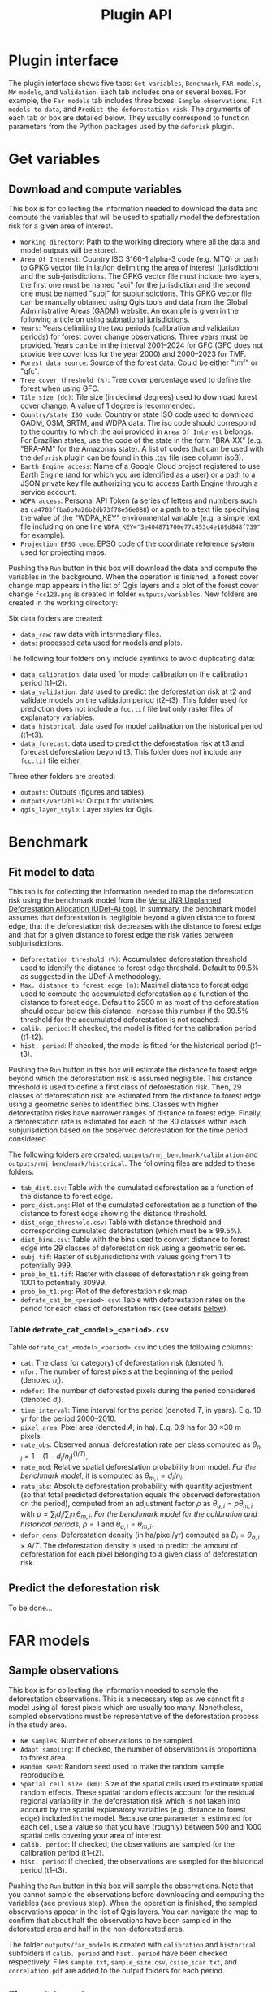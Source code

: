 #+title: Plugin API
#+author: Ghislain Vieilledent
#+options: title:t author:nil date:nil ^:{} toc:nil num:nil H:4

#+begin_export rst
..
    This file is automatically generated. Please do not
    modify it. If you want to make changes, modify the
    python_api.org source file directly.
#+end_export


* Plugin interface

[[file:_static/interface_plugin.gif]]

The plugin interface shows five tabs: ~Get variables~, ~Benchmark~, ~FAR models~, ~MW models~, and ~Validation~. Each tab includes one or several boxes. For example, the ~Far models~ tab includes three boxes: ~Sample observations~, ~Fit models to data~, and ~Predict the deforestation risk~. The arguments of each tab or box are detailed below. They usually correspond to function parameters from the Python packages used by the ~deforisk~ plugin. 

* Get variables

** Download and compute variables

[[file:_static/interface_variables.png]]

This box is for collecting the information needed to download the data and compute the variables that will be used to spatially model the deforestation risk for a given area of interest.

- ~Working directory~: Path to the working directory where all the data and model outputs will be stored.
- ~Area Of Interest~: Country ISO 3166-1 alpha-3 code (e.g. MTQ) or path to GPKG vector file in lat/lon delimiting the area of interest (jurisdiction) and the sub-jurisdictions. The GPKG vector file must include two layers, the first one must be named "aoi" for the jurisdiction and the second one must be named "subj" for subjurisdictions. This GPKG vector file can be manually obtained using Qgis tools and data from the Global Administrative Areas ([[https://gadm.org/download_country.html][GADM]]) website. An example is given in the following article on using [[file:articles/subnational_jurisd.html][subnational jurisdictions]].
- ~Years~: Years delimiting the two periods (calibration and validation periods) for forest cover change observations. Three years must be provided. Years can be in the interval 2001--2024 for GFC (GFC does not provide tree cover loss for the year 2000) and 2000--2023 for TMF.
- ~Forest data source~: Source of the forest data. Could be either "tmf" or "gfc".
- ~Tree cover threshold (%)~: Tree cover percentage used to define the forest when using GFC.
- ~Tile size (dd)~: Tile size (in decimal degrees) used to download forest cover change. A value of 1 degree is recommended.
- ~Country/state ISO code~: Country or state ISO code used to download GADM, OSM, SRTM, and WDPA data. The iso code should correspond to the country to which the aoi provided in ~Area Of Interest~ belongs. For Brazilian states, use the code of the state in the form "BRA-XX" (e.g. "BRA-AM" for the Amazonas state). A list of codes that can be used with the ~deforisk~ plugin can be found in this [[https://github.com/ghislainv/forestatrisk/blob/master/forestatrisk/csv/ctry_run.tsv][.tsv]] file (see column iso3).
- ~Earth Engine access~: Name of a Google Cloud project registered to use Earth Engine (and for which you are identified as a user) or a path to a JSON private key file authorizing you to access Earth Engine through a service account.
- ~WDPA access~: Personal API Token (a series of letters and numbers such as =ca4703ffba6b9a26b2db73f78e56e088=) or a path to a text file specifying the value of the "WDPA_KEY" environmental variable (e.g. a simple text file including on one line ~WDPA_KEY="3e404871700e77c453c4e189d848f739"~ for example).
- ~Projection EPSG code~: EPSG code of the coordinate reference system used for projecting maps.

Pushing the ~Run~ button in this box will download the data and compute the variables in the background. When the operation is finished, a forest cover change map appears in the list of Qgis layers and a plot of the forest cover change ~fcc123.png~ is created in folder ~outputs/variables~. New folders are created in the working directory:

Six data folders are created:
- ~data_raw~: raw data with intermediary files.
- ~data~: processed data used for models and plots.

The following four folders only include symlinks to avoid duplicating data:
- ~data_calibration~: data used for model calibration on the calibration period (t1--t2).
- ~data_validation~: data used to predict the deforestation risk at t2 and validate models on the validation period (t2--t3). This folder used for prediction does not include a ~fcc.tif~ file but only raster files of explanatory variables.
- ~data_historical~: data used for model calibration on the historical period (t1--t3).
- ~data_forecast~: data used to predict the deforestation risk at t3 and forecast deforestation beyond t3. This folder does not include any ~fcc.tif~ file either.

Three other folders are created:
- ~outputs~: Outputs (figures and tables).
- ~outputs/variables~: Output for variables.
- ~qgis_layer_style~: Layer styles for Qgis.

* Benchmark

[[file:_static/interface_benchmark.png]]

** Fit model to data

This tab is for collecting the information needed to map the deforestation risk using the benchmark model from the [[https://verra.org/methodologies/vt0007-unplanned-deforestation-allocation-udef-a-v1-0/][Verra JNR Unplanned Deforestation Allocation (UDef-A) tool]]. In summary, the benchmark model assumes that deforestation is negligible beyond a given distance to forest edge, that the deforestation risk decreases with the distance to forest edge and that for a given distance to forest edge the risk varies between subjurisdictions.

- ~Deforestation threshold (%)~: Accumulated deforestation threshold used to identify the distance to forest edge threshold. Default to 99.5% as suggested in the UDef-A methodology.
- ~Max. distance to forest edge (m)~: Maximal distance to forest edge used to compute the accumulated deforestation as a function of the distance to forest edge. Default to 2500 m as most of the deforestation should occur below this distance. Increase this number if the 99.5% threshold for the accumulated deforestation is not reached.
- ~calib. period~: If checked, the model is fitted for the calibration period (t1--t2).
- ~hist. period~: If checked, the model is fitted for the historical period (t1--t3).

Pushing the ~Run~ button in this box will estimate the distance to forest edge beyond which the deforestation risk is assumed negligible. This distance threshold is used to define a first class of deforestation risk. Then, 29 classes of deforestation risk are estimated from the distance to forest edge using a geometric series to identified bins. Classes with higher deforestation risks have narrower ranges of distance to forest edge. Finally, a deforestation rate is estimated for each of the 30 classes within each subjurisdiction based on the observed deforestation for the time period considered.

The following folders are created: ~outputs/rmj_benchmark/calibration~ and ~outputs/rmj_benchmark/historical~. The following files are added to these folders:
- ~tab_dist.csv~: Table with the cumulated deforestation as a function of the distance to forest edge.
- ~perc_dist.png~: Plot of the cumulated deforestation as a function of the distance to forest edge showing the distance threshold.
- ~dist_edge_threshold.csv~: Table with distance threshold and corresponding cumulated deforestation (which must be $\geq$ 99.5%).
- ~dist_bins.csv~: Table with the bins used to convert distance to forest edge into 29 classes of deforestation risk using a geometric series.
- ~subj.tif~: Raster of subjurisdictions with values going from 1 to potentially 999.
- ~prob_bm_t1.tif~: Raster with classes of deforestation risk going from 1001 to potentially 30999.
- ~prob_bm_t1.png~: Plot of the deforestation risk map.
- ~defrate_cat_bm_<period>.csv~: Table with deforestation rates on the period for each class of deforestation risk (see details [[file:plugin_api.html#defrate-table][below]]).

*** Table ~defrate_cat_<model>_<period>.csv~
:PROPERTIES:
:CUSTOM_ID: defrate-table
:END:

Table ~defrate_cat_<model>_<period>.csv~ includes the following columns:
- ~cat~: The class (or category) of deforestation risk (denoted $i_{}$).
- ~nfor~: The number of forest pixels at the beginning of the period (denoted $n_{i}$).
- ~ndefor~: The number of deforested pixels during the period considered (denoted $d_{i}$).
- ~time_interval~: Time interval for the period (denoted $T$, in years). E.g. 10 yr for the period 2000--2010.
- ~pixel_area~: Pixel area (denoted $A$, in ha). E.g. 0.9 ha for 30 \times 30 m pixels.
- ~rate_obs~: Observed annual deforestation rate per class computed as $\theta_{o,i} = 1 - (1 - d_{i} / n_{i})^{(1 / T)}$.
- ~rate_mod~: Relative spatial deforestation probability from model. /For the benchmark model/, it is computed as $\theta_{m,i}=d_{i}/n_{i}$.
- ~rate_abs~: Absolute deforestation probability with quantity adjustment (so that total predicted deforestation equals the observed deforestation on the period), computed from an adjustment factor $\rho$ as $\theta_{a,i} = \rho \theta_{m,i}$ with $\rho = \sum_{i} d_{i} / \sum_i n_{i} \theta_{m,i}$. /For the benchmark model for the calibration and historical periods/, $\rho=1$ and $\theta_{a,i}=\theta_{m,i}$.
- ~defor_dens~: Deforestation density (in ha/pixel/yr) computed as $D_{i} = \theta_{a, i} \times A / T$. The deforestation density is used to predict the amount of deforestation for each pixel belonging to a given class of deforestation risk.

** Predict the deforestation risk

To be done...

* FAR models

[[file:_static/interface_far_models.png]]

** Sample observations

This box is for collecting the information needed to sample the deforestation observations. This is a necessary step as we cannot fit a model using all forest pixels which are usually too many. Nonetheless, sampled observations must be representative of the deforestation process in the study area.

- ~N# samples~: Number of observations to be sampled.
- ~Adapt sampling~: If checked, the number of observations is proportional to forest area.
- ~Random seed~: Random seed used to make the random sample reproducible. 
- ~Spatial cell size (km)~: Size of the spatial cells used to estimate spatial random effects. These spatial random effects account for the residual regional variability in the deforestation risk which is not taken into account by the spatial explanatory variables (e.g. distance to forest edge) included in the model. Because one parameter is estimated for each cell, use a value so that you have (roughly) between 500 and 1000 spatial cells covering your area of interest.
- ~calib. period~: If checked, the observations are sampled for the calibration period (t1--t2).
- ~hist. period~: If checked, the observations are sampled for the historical period (t1--t3).

Pushing the ~Run~ button in this box will sample the observations. Note that you cannot sample the observations before downloading and computing the variables (see previous step). When the operation is finished, the sampled observations appear in the list of Qgis layers. You can navigate the map to confirm that about half the observations have been sampled in the deforested area and half in the non-deforested area.

The folder ~outputs/far_models~ is created with ~calibration~ and ~historical~ subfolders if ~calib. period~ and ~hist. period~ have been checked respectively. Files ~sample.txt~, ~sample_size.csv~, ~csize_icar.txt~, and ~correlation.pdf~ are added to the output folders for each period. 

** Fit models to data

This tab is for collecting the information needed to spatially model deforestation using three statistical models available in the ~forestatrisk~ (FAR) Python package: iCAR, GLM, and Random Forest models.

- ~List of variables~: List of explanatory variables used for statistical modelling. Variable names must correspond to file names (without ".tif" extension) in folder ~data_calibration~ or ~data_historical~. Variable names must be separated by a comma. For categorical variables (such as protected areas) use the variable name with notation ~C()~, such as ~C(pa)~.
- ~Starting values for betas~: If -99 (recommended), starting values for betas correspond to estimates of a simple GLM with the same variables.
- ~Prior Vrho~: If -1 (recommended), the prior for Vrho is an Inverse-Gamma.
- ~MCMC~: Length of the MCMC for the final model.
- ~Variable selection~: If checked (recommended), a variable selection (backward selection) is performed before fitting the final model.
- ~calib. period~: If checked, models are fitted for the calibration period (t1--t2).
- ~hist. period~: If checked, models are fitted for the historical period (t1--t3).

Pushing the ~Run~ button in this box will fit the statistical model to the deforestation observations. Note that you cannot fit the model if you have not sampled the observations (see previous step).

The following folders are created: ~outputs/far_models/calibration~ and ~outputs/far_models/historical~. The following files are added to the ~outputs/far_models/calibration~ and ~outputs/far_models/historical~ folders:
- ~summary_icar.txt~: Summary of the iCAR model with mean, standard-deviation, and credible intervals for model parameters.
- ~mcmc.pdf~: Trace and posterior distribution for the icar model parameters. Used to check MCMC convergence.
- ~mod_icar.pickle~: A compressed file with iCAR model characteristics. Used for projections.
- ~mod_null.pickle~: A compressed file with null model characteristics. Only used as an archive.
- ~mod_glm.pickle~: A compressed file with GLM model characteristics. Used for projections.
- ~mod_rf.joblib~: A compressed file with Random Forest model characteristics. Used for projections.
- ~model_deviances.csv~. A text file comparing the percent deviance explained between models. This percentage is an indication of the goodness-of-fit of the model.

** Predict the deforestation risk

This step is for predicting the deforestation risk and deriving risk maps using the models fitted on the calibration or historical period.

- ~iCAR model~: If checked, computes predictions with the iCAR model.
- ~GLM~: If checked, computes predictions with GLM.
- ~RF model~: If checked, computes predictions with the Random Forest model.
- ~t1 calibration~: If checked, computes predictions at t1 using models fitted for the calibration period. 
- ~t2 validation~: If checked, computes predictions at t2 for validation (using models fitted for the calibration period).
- ~t1 historical~: If checked, computes predictions at t1 using models fitted for the historical period.
- ~t3 forecast~: If checked, computes predictions at t3 for forecasting (using models fitted for the historical period).

Pushing the ~Run~ button in this box will use the statistical models for predictions. Note that you cannot make predictions if you have not fitted the models (see previous step). When the operation is finished, rasters representing the classes of deforestation risk appear in the list of Qgis layers. You can navigate the different maps to see how the risk of deforestation is changing in space for the different dates. For example, you can have a look at the effect of the distance to forest edge, of the distance to roads, or of protected areas.

The following folders are created for each date and period: ~outputs/far-models/<date_and_period>~. The following files are created for each model, date and period:
- ~prob_<far_model>_<date>.tif~: Raster with classes of deforestation risk going from 1 to 65535 (high deforestation risk).
- ~prob_<far_model>_<date>.png~: Plot of the deforestation risk map.
- ~defrate_cat_<model>_<period>.csv~: Table with deforestation rates on the period for each class of deforestation risk. See details [[file:plugin_api.html#defrate-table][above]] with one exception for FAR models: column ~rate_mod~ is computed as $\theta_{m, i} = ((i_{} - 1) \times 999999 / 65534 + 1) \times 1e^{-6}$. This formula leads to an almost null ($1e^{-6}$) deforestation probability when $i=1$ and to a deforestation probability of 1 when $i=65535$. 

* MW models

[[file:_static/interface_mw_models.png]]

To be done...

* Validation

[[file:_static/interface_validation.png]]

** Model validation

This step is used to validate deforestation models and maps and estimate their performance at correctly predicting the location of the deforestation. By default, the performance of the benchmark model is always estimated.

- ~Coarse grid cell size (# pixels)~: Spatial cell size in number of pixels used to compare observed deforested area with predicted deforested area. Cell size must be < 10 km. As an example, a value of 300 corresponds to 9 km for a 30 m resolution raster. Several values can be provided if separated with comma. Default to "50, 100".
- ~iCAR model~: If checked, estimates the performance of the iCAR model.
- ~GLM~: If checked, estimates the performance of the GLM.
- ~RF model~: If checked, estimates the performance of the Random Forest model.
- ~MW model~: If checked, estimates the performance of the Moving Window models.
- ~calib. period~: If checked, estimates model performances for the calibration period (t1--t2).
- ~valid. period~: If checked, estimates model performances for the validation period (t2--t3).
- ~hist. period~: If checked, estimates model performances for the historical period (t1--t3).

Pushing the ~Run~ button in this box will compute the predicted deforested area in each grid cell for each model and each period selected and compare this value to the observed deforested area for the same grid cell and period. Note that you cannot validate models if you have not fitted these models (see previous step).

The following folders are created for each period: ~outputs/model_validation/<period>/figures~ and ~outputs/model_validation/<period>/tables~. The following files are added for each model, period, and grid cell size:
- ~tables/pred_obs_<model>_<period>_<cell_size>.csv~: Values of observed and predicted deforested area in each grid cell. 
- ~tables/indices_<model>_<period>_<cell_size>.csv~: Values of performance indices for a given model, period, and grid cell size. Performance indices include the R^{2}, the median absolute error (MedAE, in ha), the root mean square error (RMSE, in ha), and the weighted root mean square error (wRMSE, in ha), fo which the weights are determined by the number of forest pixels in each coarse grid cell.
- ~figures/pred_obs_<model>_<period>_<cell_size>.png~: Plot of predicted vs. observed deforested area. The plot shows values of predicted and observed deforested area in each grid cell as points and the one-one line. The plot reports also the number of grid cells (or points), and the values of two of the performance indices: the R^{2} and the MedAE.
